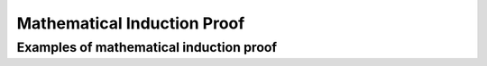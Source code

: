 .. This file is part of the OpenDSA eTextbook project. See
.. http://algoviz.org/OpenDSA for more details.
.. Copyright (c) 2012-2016 by the OpenDSA Project Contributors, and
.. distributed under an MIT open source license.

.. avmetadata::
   :author: Eunoh Cho
   :satisfies: Frame example
   :topic: Finite Automata


Mathematical Induction Proof
=================================
Examples of mathematical induction proof
--------------------------------------

.. inlineav:: InductionProof ff
   :links: AV/PIExample/InductionProof.css
   :scripts: AV/PIExample/InductionProof.js DataStructures/PIFrames.js 
   :output: show


